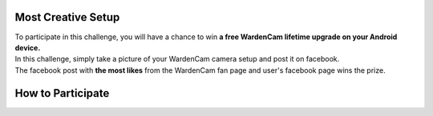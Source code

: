 .. _setupchallenge:

Most Creative Setup
===================
| To participate in this challenge, you will have a chance to win **a free WardenCam lifetime upgrade on your Android device.**
| In this challenge, simply take a picture of your WardenCam camera setup and post it on facebook.
| The facebook post with **the most likes** from the WardenCam fan page and user's facebook page wins the prize.

How to Participate
==================


